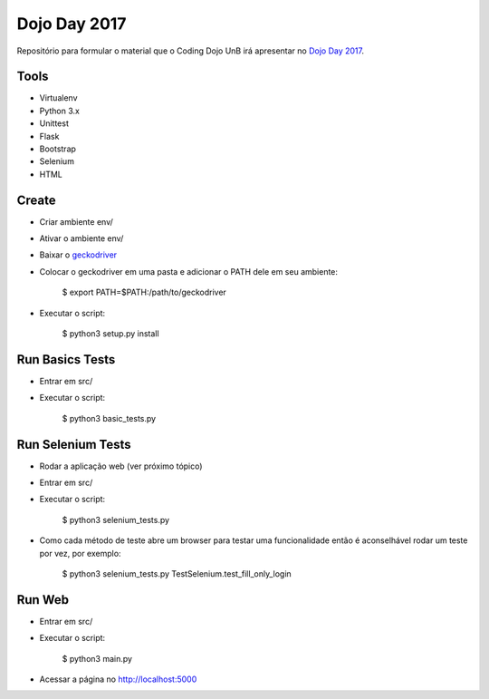 Dojo Day 2017
=============

Repositório para formular o material que o Coding Dojo UnB irá apresentar no `Dojo Day 2017`_.

Tools
-----

* Virtualenv
* Python 3.x
* Unittest
* Flask
* Bootstrap
* Selenium
* HTML

Create
------

* Criar ambiente env/
* Ativar o ambiente env/
* Baixar o `geckodriver`_
* Colocar o geckodriver em uma pasta e adicionar o PATH dele em seu ambiente:

    $ export PATH=$PATH:/path/to/geckodriver

* Executar o script:

    $ python3 setup.py install

Run Basics Tests
----------------

* Entrar em src/
* Executar o script:

    $ python3 basic_tests.py

Run Selenium Tests
----------------

* Rodar a aplicação web (ver próximo tópico)
* Entrar em src/
* Executar o script:

    $ python3 selenium_tests.py

* Como cada método de teste abre um browser para testar uma funcionalidade então é aconselhável rodar um teste por vez, por exemplo:

    $ python3 selenium_tests.py TestSelenium.test_fill_only_login

Run Web
---------

* Entrar em src/
* Executar o script:

    $ python3 main.py

* Acessar a página no http://localhost:5000

.. _Dojo Day 2017: https://www.sympla.com.br/dojo-day-3__144322
.. _geckodriver: https://github.com/mozilla/geckodriver/releases
